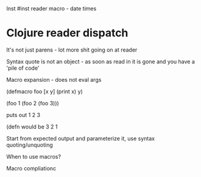 * 
Inst #inst reader macro - date times

* Clojure reader dispatch 

It's not just parens - lot more shit going on at reader 

Syntax quote is not an object - as soon as read in it is gone and you
have a 'pile of code'

Macro expansion - does not eval args

(defmacro foo [x y] (print x) y)

(foo 1 (foo 2 (foo 3)))

puts out 1 2 3

(defn would be 3 2 1

Start from expected output and parameterize it, use syntax
quoting/unquoting

When to use macros?

Macro compliationc
